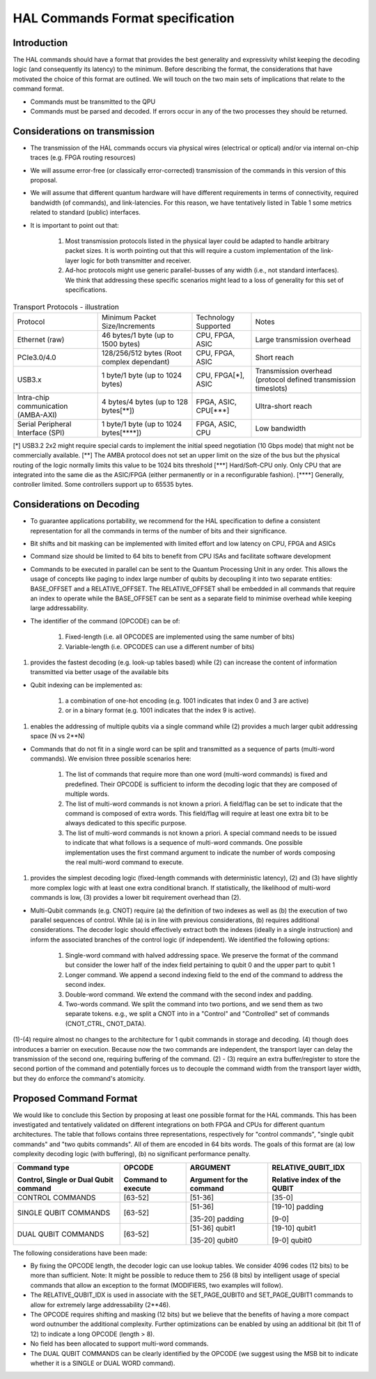 HAL Commands Format specification
=================================

Introduction
------------

The HAL commands should have a format that provides the best generality and expressivity whilst keeping the decoding logic (and consequently its latency) to the minimum. Before describing the format, the considerations that have motivated the choice of this format are outlined. We will touch on the two main sets of implications that relate to the command format.

- Commands must be transmitted to the QPU
  
- Commands must be parsed and decoded. If errors occur in any of the two processes they should be returned. 

Considerations on transmission
------------------------------

- The transmission of the HAL commands occurs via physical wires (electrical or optical) and/or via internal on-chip traces (e.g. FPGA routing resources)

- We will assume error-free (or classically error-corrected) transmission of the commands in this version of this proposal.

- We will assume that different quantum hardware will have different requirements in terms of connectivity, required bandwidth (of commands), and link-latencies. For this reason, we have tentatively listed in Table 1 some metrics related to standard (public) interfaces.

- It is important to point out that:

    1.	Most transmission protocols listed in the physical layer could be adapted to handle arbitrary packet sizes. It is worth pointing out that this will require a custom implementation of the link-layer logic for both transmitter and receiver. 
    
    2.	Ad-hoc protocols might use generic parallel-busses of any width (i.e., not standard interfaces). We think that addressing these specific scenarios might lead to a loss of generality for this set of specifications. 


.. list-table:: Transport Protocols - illustration

  * - Protocol
    - Minimum Packet Size/Increments 
    - Technology Supported
    - Notes
  * - Ethernet (raw)
    - 46 bytes/1 byte (up to 1500 bytes)
    - CPU, FPGA, ASIC
    - Large transmission overhead 
  * - PCIe3.0/4.0
    - 128/256/512 bytes (Root complex dependant)
    - CPU, FPGA, ASIC
    - Short reach  
  * - USB3.x
    - 1 byte/1 byte (up to 1024 bytes)
    - CPU, FPGA[\*\], ASIC
    - Transmission overhead (protocol defined transmission timeslots) 
  * - Intra-chip communication (AMBA-AXI)
    - 4 bytes/4 bytes (up to 128 bytes[\**\])
    - FPGA, ASIC, CPU[\***\]
    - Ultra-short reach
  * - Serial Peripheral Interface (SPI) 
    - 1 byte/1 byte (up to 1024 bytes[\****\])
    - FPGA, ASIC, CPU
    - Low bandwidth

[\*\]	USB3.2 2x2 might require special cards to implement the initial speed negotiation (10 Gbps mode) that might not be commercially available.
[\**\]	The AMBA protocol does not set an upper limit on the size of the bus but the physical routing of the logic normally limits this value to be 1024 bits threshold
[\***\]	Hard/Soft-CPU only. Only CPU that are integrated into the same die as the ASIC/FPGA (either permanently or in a reconfigurable fashion).
[\****\]	Generally, controller limited. Some controllers support up to 65535 bytes.

Considerations on Decoding 
--------------------------

- To guarantee applications portability, we recommend for the HAL specification to define a consistent representation for all the commands in terms of the number of bits and their significance. 

- Bit shifts and bit masking can be implemented with limited effort and low latency on CPU, FPGA and ASICs

- Command size should be limited to 64 bits to benefit from CPU ISAs and facilitate software development

- Commands to be executed in parallel can be sent to the Quantum Processing Unit in any order. This allows the usage of concepts like paging to index large number of qubits by decoupling it into two separate entities: BASE_OFFSET and a RELATIVE_OFFSET. The RELATIVE_OFFSET shall be embedded in all commands that require an index to operate while the BASE_OFFSET can be sent as a separate field to minimise overhead while keeping large addressability. 

- The identifier of the command (OPCODE) can be of:
    
    1.	Fixed-length (i.e. all OPCODES are implemented using the same number of bits)
    
    2.	Variable-length (i.e. OPCODES can use a different number of bits)

(1) provides the fastest decoding (e.g. look-up tables based) while (2) can increase the content of information transmitted via better usage of the available bits

- Qubit indexing can be implemented as:

    1.	a combination of one-hot encoding (e.g. 1001 indicates that index 0 and 3 are active)

    2.	or in a binary format (e.g. 1001 indicates that the index 9 is active). 

(1) enables the addressing of multiple qubits via a single command while (2) provides a much larger qubit addressing space (N vs 2**N) 

- Commands that do not fit in a single word can be split and transmitted as a sequence of parts (multi-word commands). We envision three possible scenarios here:

    1.	The list of commands that require more than one word (multi-word commands) is fixed and predefined. Their OPCODE is sufficient to inform the decoding logic that they are composed of multiple words. 
    
    2.	The list of multi-word commands is not known a priori. A field/flag can be set to indicate that the command is composed of extra words. This field/flag will require at least one extra bit to be always dedicated to this specific purpose.
    
    3.	The list of multi-word commands is not known a priori. A special command needs to be issued to indicate that what follows is a sequence of multi-word commands. One possible implementation uses the first command argument to indicate the number of words composing the real multi-word command to execute.

(1) provides the simplest decoding logic (fixed-length commands with deterministic latency), (2) and (3) have slightly more complex logic with at least one extra conditional branch. If statistically, the likelihood of multi-word commands is low, (3) provides a lower bit requirement overhead than (2).

- Multi-Qubit commands (e.g. CNOT) require (a) the definition of two indexes as well as (b) the execution of two parallel sequences of control. While (a) is in line with previous considerations, (b) requires additional considerations. The decoder logic should effectively extract both the indexes (ideally in a single instruction) and inform the associated branches of the control logic (if independent). We identified the following options:

    1.	Single-word command with halved addressing space. We preserve the format of the command but consider the lower half of the index field pertaining to qubit 0 and the upper part to qubit 1

    2.	Longer command. We append a second indexing field to the end of the command to address the second index.

    3.	Double-word command. We extend the command with the second index and padding.

    4.	Two-words command. We split the command into two portions, and we send them as two separate tokens. e.g., we split a CNOT into in a "Control" and "Controlled" set of commands (CNOT_CTRL, CNOT_DATA).

(1)-(4) require almost no changes to the architecture for 1 qubit commands in storage and decoding. (4) though does introduces a barrier on execution. Because now the two commands are independent, the transport layer can delay the transmission of the second one, requiring buffering of the command. (2) - (3) require an extra buffer/register to store the second portion of the command and potentially forces us to decouple the command width from the transport layer width, but they do enforce the command's atomicity. 


Proposed Command Format
-----------------------

We would like to conclude this Section by proposing at least one possible format for the HAL commands. 
This has been investigated and tentatively validated on different integrations on both FPGA and CPUs for different quantum architectures. 
The table that follows contains three representations, respectively for  "control commands", "single qubit commands" and "two qubits commands". All of them are encoded in 64 bits words. The goals of this format are (a) low complexity decoding logic (with buffering), (b) no significant performance penalty. 

+-----------------------+---------------------+-----------------+------------------------+
| Command type          | OPCODE              | ARGUMENT        | RELATIVE_QUBIT_IDX     |
|                       |                     |                 |                        |
| Control, Single or    | Command to execute  | Argument for    | Relative index of the  |
| Dual Qubit command    |                     | the command     | QUBIT                  |
+=======================+=====================+=================+========================+
| CONTROL COMMANDS      | [63-52]             | [51-36]         | [35-0]                 |
+-----------------------+---------------------+-----------------+------------------------+
| SINGLE QUBIT COMMANDS | [63-52]             | [51-36]         | [19-10] padding        |
|                       |                     |                 |                        |
|                       |                     | [35-20] padding | [9-0]                  |
+-----------------------+---------------------+-----------------+------------------------+
| DUAL QUBIT COMMANDS   | [63-52]             | [51-36] qubit1  | [19-10] qubit1         |
|                       |                     |                 |                        |
|                       |                     | [35-20] qubit0  | [9-0] qubit0           |
+-----------------------+---------------------+-----------------+------------------------+
  
The following considerations have been made:

- By fixing the OPCODE length, the decoder logic can use lookup tables. We consider 4096 codes (12 bits) to be more than sufficient. Note: It might be possible to reduce them to 256 (8 bits) by intelligent usage of special commands that allow an exception to the format (MODIFIERS, two examples will follow).
  
- The RELATIVE_QUBIT_IDX is used in associate with the SET_PAGE_QUBIT0 and SET_PAGE_QUBIT1 commands to allow for extremely large addressability (2**46).

- The OPCODE requires shifting and masking (12 bits) but we believe that the benefits of having a more compact word outnumber the additional complexity. Further optimizations can be enabled by using an additional bit (bit 11 of 12) to indicate a long OPCODE (length > 8).

- No field has been allocated to support multi-word commands.

- The DUAL QUBIT COMMANDS can be clearly identified by the OPCODE (we suggest using the MSB bit to indicate whether it is a SINGLE or DUAL WORD command). 

  
